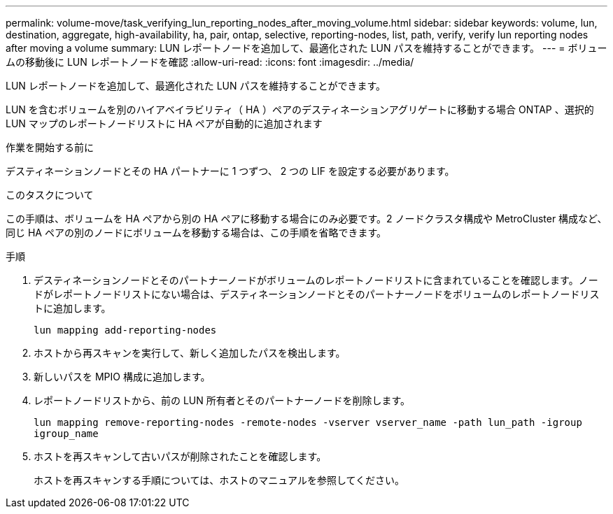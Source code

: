 ---
permalink: volume-move/task_verifying_lun_reporting_nodes_after_moving_volume.html 
sidebar: sidebar 
keywords: volume, lun, destination, aggregate, high-availability, ha, pair, ontap, selective, reporting-nodes, list, path, verify, verify lun reporting nodes after moving a volume 
summary: LUN レポートノードを追加して、最適化された LUN パスを維持することができます。 
---
= ボリュームの移動後に LUN レポートノードを確認
:allow-uri-read: 
:icons: font
:imagesdir: ../media/


[role="lead"]
LUN レポートノードを追加して、最適化された LUN パスを維持することができます。

LUN を含むボリュームを別のハイアベイラビリティ（ HA ）ペアのデスティネーションアグリゲートに移動する場合 ONTAP 、選択的 LUN マップのレポートノードリストに HA ペアが自動的に追加されます

.作業を開始する前に
デスティネーションノードとその HA パートナーに 1 つずつ、 2 つの LIF を設定する必要があります。

.このタスクについて
この手順は、ボリュームを HA ペアから別の HA ペアに移動する場合にのみ必要です。2 ノードクラスタ構成や MetroCluster 構成など、同じ HA ペアの別のノードにボリュームを移動する場合は、この手順を省略できます。

.手順
. デスティネーションノードとそのパートナーノードがボリュームのレポートノードリストに含まれていることを確認します。ノードがレポートノードリストにない場合は、デスティネーションノードとそのパートナーノードをボリュームのレポートノードリストに追加します。
+
`lun mapping add-reporting-nodes`

. ホストから再スキャンを実行して、新しく追加したパスを検出します。
. 新しいパスを MPIO 構成に追加します。
. レポートノードリストから、前の LUN 所有者とそのパートナーノードを削除します。
+
`lun mapping remove-reporting-nodes -remote-nodes -vserver vserver_name -path lun_path -igroup igroup_name`

. ホストを再スキャンして古いパスが削除されたことを確認します。
+
ホストを再スキャンする手順については、ホストのマニュアルを参照してください。


